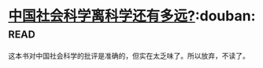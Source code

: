 * [[https://book.douban.com/subject/26981311/][中国社会科学离科学还有多远?]]:douban::read:
这本书对中国社会科学的批评是准确的，但实在太乏味了。所以放弃，不读了。
